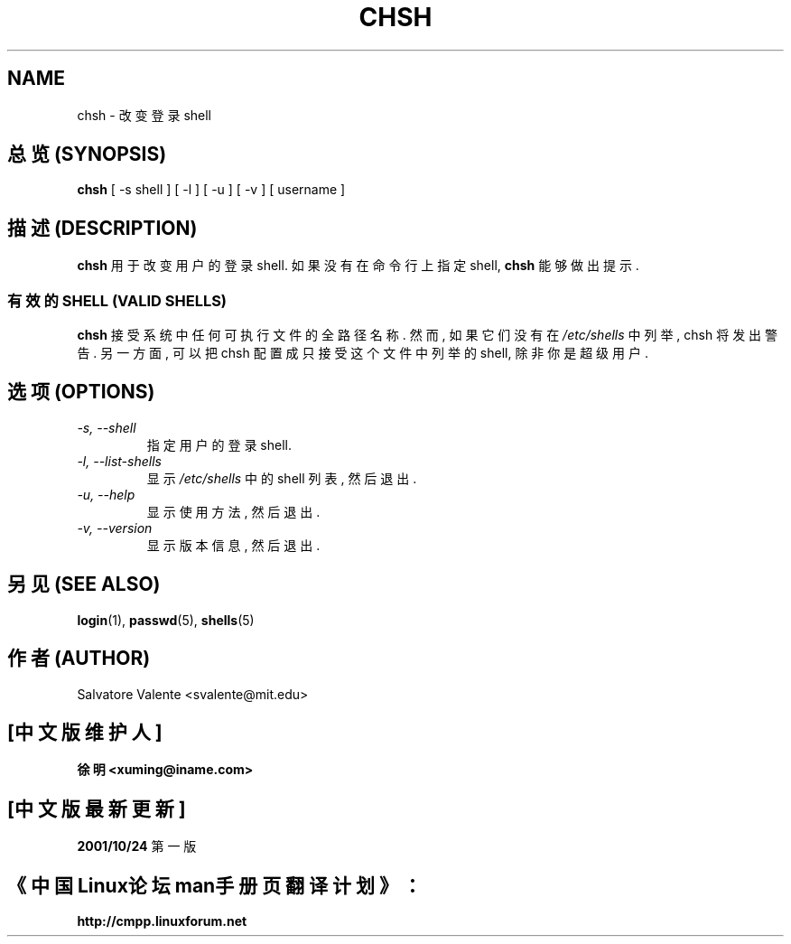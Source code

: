 .\"
.\"  chsh.1 -- change your login shell
.\"  (c) 1994 by salvatore valente <svalente@athena.mit.edu>
.\"
.\"  this program is free software.  you can redistribute it and
.\"  modify it under the terms of the gnu general public license.
.\"  there is no warranty.
.\"
.TH CHSH 1 "7 October 1998" "chsh" "Linux Reference Manual"
.SH NAME
chsh \- 改变登录 shell

.SH 总览 (SYNOPSIS)
.B chsh
[\ \-s\ shell\ ] [\ \-l\ ] [\ \-u\ ] [\ \-v\ ] [\ username\ ]

.SH 描述 (DESCRIPTION)
.B chsh
用于 改变 用户的 登录 shell. 如果 没有在 命令行上 指定 shell,
.B chsh
能够 做出 提示.

.SS 有效的 SHELL (VALID SHELLS)
.B chsh
接受 系统中 任何 可执行文件 的 全路径名称.
然而, 如果 它们 没有 在
.I /etc/shells
中 列举, chsh 将 发出 警告. 另一方面, 可以 把 chsh 配置成 只接受 这个文件中
列举的 shell, 除非 你是 超级用户.

.SH 选项 (OPTIONS)
.TP
.I "\-s, \-\-shell"
指定 用户的 登录 shell.
.TP
.I "\-l, \-\-list-shells"
显示
.I /etc/shells
中的 shell 列表, 然后退出.
.TP
.I "\-u, \-\-help"
显示 使用方法, 然后退出.
.TP
.I "-v, \-\-version"
显示 版本信息, 然后退出.
.SH "另见 (SEE ALSO)"
.BR login (1),
.BR passwd (5),
.BR shells (5)
.SH 作者 (AUTHOR)
Salvatore Valente <svalente@mit.edu>

.SH "[中文版维护人]"
.B 徐明 <xuming@iname.com>
.SH "[中文版最新更新]"
.BR 2001/10/24
第一版
.SH "《中国Linux论坛man手册页翻译计划》："
.BI http://cmpp.linuxforum.net
